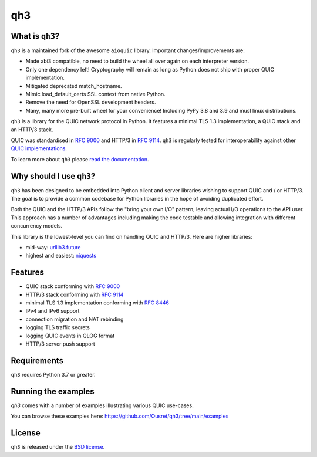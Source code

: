 qh3
===

|pypi-v| |pypi-pyversions| |pypi-l| |codecov|

.. |pypi-v| image:: https://img.shields.io/pypi/v/qh3.svg
    :target: https://pypi.python.org/pypi/qh3

.. |pypi-pyversions| image:: https://img.shields.io/pypi/pyversions/qh3.svg
    :target: https://pypi.python.org/pypi/qh3

.. |pypi-l| image:: https://img.shields.io/pypi/l/qh3.svg
    :target: https://pypi.python.org/pypi/qh3

.. |codecov| image:: https://img.shields.io/codecov/c/github/Ousret/qh3.svg
    :target: https://codecov.io/gh/Ousret/qh3

What is ``qh3``?
----------------

``qh3`` is a maintained fork of the awesome ``aioquic`` library.
Important changes/improvements are:

- Made abi3 compatible, no need to build the wheel all over again on each interpreter version.
- Only one dependency left! Cryptography will remain as long as Python does not ship with proper QUIC implementation.
- Mitigated deprecated match_hostname.
- Mimic load_default_certs SSL context from native Python.
- Remove the need for OpenSSL development headers.
- Many, many more pre-built wheel for your convenience! Including PyPy 3.8 and 3.9 and musl linux distributions.

``qh3`` is a library for the QUIC network protocol in Python. It features
a minimal TLS 1.3 implementation, a QUIC stack and an HTTP/3 stack.

QUIC was standardised in `RFC 9000`_ and HTTP/3 in `RFC 9114`_.
``qh3`` is regularly tested for interoperability against other
`QUIC implementations`_.

To learn more about ``qh3`` please `read the documentation`_.

Why should I use ``qh3``?
-----------------------------

``qh3`` has been designed to be embedded into Python client and server
libraries wishing to support QUIC and / or HTTP/3. The goal is to provide a
common codebase for Python libraries in the hope of avoiding duplicated effort.

Both the QUIC and the HTTP/3 APIs follow the "bring your own I/O" pattern,
leaving actual I/O operations to the API user. This approach has a number of
advantages including making the code testable and allowing integration with
different concurrency models.

This library is the lowest-level you can find on handling QUIC and HTTP/3. Here are higher libraries:

- mid-way: `urllib3.future`_
- highest and easiest: `niquests`_

Features
--------

- QUIC stack conforming with `RFC 9000`_
- HTTP/3 stack conforming with `RFC 9114`_
- minimal TLS 1.3 implementation conforming with `RFC 8446`_
- IPv4 and IPv6 support
- connection migration and NAT rebinding
- logging TLS traffic secrets
- logging QUIC events in QLOG format
- HTTP/3 server push support

Requirements
------------

``qh3`` requires Python 3.7 or greater.

Running the examples
--------------------

`qh3` comes with a number of examples illustrating various QUIC use-cases.

You can browse these examples here: https://github.com/Ousret/qh3/tree/main/examples

License
-------

``qh3`` is released under the `BSD license`_.

.. _read the documentation: https://aioquic.readthedocs.io/en/latest/
.. _QUIC implementations: https://github.com/quicwg/base-drafts/wiki/Implementations
.. _cryptography: https://cryptography.io/
.. _Chocolatey: https://chocolatey.org/
.. _BSD license: https://aioquic.readthedocs.io/en/latest/license.html
.. _RFC 8446: https://datatracker.ietf.org/doc/html/rfc8446
.. _RFC 9000: https://datatracker.ietf.org/doc/html/rfc9000
.. _RFC 9114: https://datatracker.ietf.org/doc/html/rfc9114
.. _niquests: https://github.com/jawah/niquests
.. _urllib3.future: https://github.com/jawah/urllib3.future
